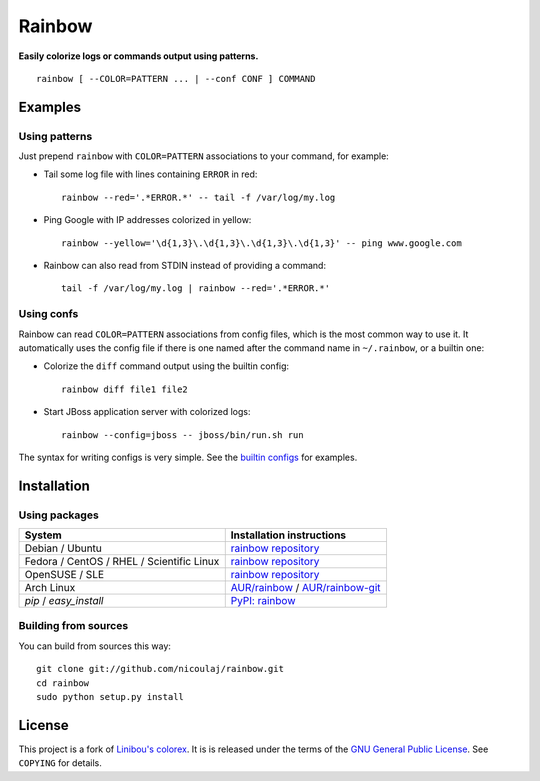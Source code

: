Rainbow
=======

.. image:: https://img.shields.io/github/tag/nicoulaj/rainbow.svg
   :target: https://github.com/nicoulaj/rainbow/releases
   :alt: last release

.. image:: https://img.shields.io/pypi/pyversions/rainbow.svg
   :target: https://pypi.python.org/pypi/rainbow
   :alt: pypi package

.. image:: https://travis-ci.org/nicoulaj/rainbow.svg?branch=master
   :target: https://travis-ci.org/nicoulaj/rainbow
   :alt: continuous integration

.. image:: https://codecov.io/gh/nicoulaj/rainbow/branch/master/graph/badge.svg
   :target: https://codecov.io/gh/nicoulaj/rainbow
   :alt: test coverage

.. image:: https://scrutinizer-ci.com/g/nicoulaj/rainbow/badges/quality-score.png?b=master
   :target: https://scrutinizer-ci.com/g/nicoulaj/rainbow/?branch=master
   :alt: scrutinizer-ci.com score

.. image:: https://landscape.io/github/nicoulaj/rainbow/master/landscape.svg?style=flat
   :target: https://landscape.io/github/nicoulaj/rainbow/master
   :alt: landscape.io score

.. image:: https://codeclimate.com/github/nicoulaj/rainbow/badges/gpa.svg
   :target: https://codeclimate.com/github/nicoulaj/rainbow
   :alt: codeclimate.com score

.. image:: https://badges.gitter.im/nicoulaj/rainbow.svg
   :target: https://gitter.im/nicoulaj/rainbow
   :alt: gitter chat

**Easily colorize logs or commands output using patterns.**
::

  rainbow [ --COLOR=PATTERN ... | --conf CONF ] COMMAND


Examples
--------

Using patterns
~~~~~~~~~~~~~~
Just prepend ``rainbow`` with ``COLOR=PATTERN`` associations to your
command, for example:

-  Tail some log file with lines containing ``ERROR`` in red:
   ::

     rainbow --red='.*ERROR.*' -- tail -f /var/log/my.log

-  Ping Google with IP addresses colorized in yellow:
   ::

     rainbow --yellow='\d{1,3}\.\d{1,3}\.\d{1,3}\.\d{1,3}' -- ping www.google.com

-  Rainbow can also read from STDIN instead of providing a command:
   ::

     tail -f /var/log/my.log | rainbow --red='.*ERROR.*'

Using confs
~~~~~~~~~~~

Rainbow can read ``COLOR=PATTERN`` associations from config files, which
is the most common way to use it. It automatically uses the config file
if there is one named after the command name in ``~/.rainbow``, or a builtin one:

-  Colorize the ``diff`` command output using the builtin config:
   ::

     rainbow diff file1 file2

-  Start JBoss application server with colorized logs:
   ::

     rainbow --config=jboss -- jboss/bin/run.sh run

The syntax for writing configs is very simple. See the
`builtin configs <https://github.com/nicoulaj/rainbow/blob/master/configs>`_
for examples.


Installation
------------

Using packages
~~~~~~~~~~~~~~

============================================  ============================================
 System                                        Installation instructions
============================================  ============================================
 Debian / Ubuntu                               `rainbow repository <https://software.opensuse.org/download.html?project=home%3Anicoulaj%3Arainbow&package=rainbow>`_
 Fedora / CentOS / RHEL / Scientific Linux     `rainbow repository <https://software.opensuse.org/download.html?project=home%3Anicoulaj%3Arainbow&package=rainbow>`_
 OpenSUSE / SLE                                `rainbow repository <https://software.opensuse.org/download.html?project=home%3Anicoulaj%3Arainbow&package=rainbow>`_
 Arch Linux                                    `AUR/rainbow <https://aur.archlinux.org/packages/rainbow>`_ / `AUR/rainbow-git <https://aur.archlinux.org/packages/rainbow-git>`_
 `pip` / `easy_install`                        `PyPI: rainbow <https://pypi.python.org/pypi/rainbow>`_
============================================  ============================================


Building from sources
~~~~~~~~~~~~~~~~~~~~~

You can build from sources this way:

::

    git clone git://github.com/nicoulaj/rainbow.git
    cd rainbow
    sudo python setup.py install


License
-------

This project is a fork of `Linibou's colorex <http://bitbucket.org/linibou/colorex>`_.
It is is released under the terms of the `GNU General Public
License <http://www.gnu.org/licenses/gpl.html>`_. See ``COPYING`` for
details.
